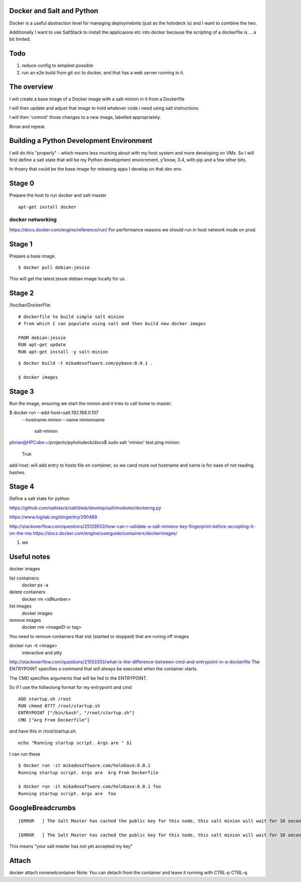 Docker and Salt and Python
--------------------------

Docker is a useful abstraction level for managing deploymebnts (just
as the holodeck is) and I want to combine the two.

Additionally I want to use SaltStack to install the applicaions etc
into docker because the scripting of a dockerfile is ... a bit
limited.

Todo
----

1. reduce config to simplest possible
2. run an e2e build from git src to docker, and that has a web server running in it.



The overview
------------

I will create a base image of a Docker image with a salt-minion in it from 
a Dockerfile

I will then update and adjust that image to hold whatever code i need using
salt instructions

I will then 'commit' those changes to a new image, labelled appropriately.

Rinse and repeat.

Building a Python Development Environment
-----------------------------------------

I will do this "properly" - which means less mucking about with my host
system and more developing on VMs.  So I will first define a salt state
that will be my Python development enviornment, y'know, 3.4, with pip
and a few other bits.

In thoery that could be the base image for releasing apps I develop on that 
dev env.

Stage 0
-------

Prepare the host to run docker and salt-master

::

   apt-get install docker


docker networking
~~~~~~~~~~~~~~~~~

https://docs.docker.com/engine/reference/run/
For performance reasons we should run in host network mode on prod.



Stage 1
-------

Prepare a base image.

::

  $ docker pull debian:jessie

This will get the latest jessie debian image locally for us.

Stage 2
-------

/foo/bar/DockerFile::


    # dockerfile to build simple salt minion
    # from which I can populate using salt and then build new docker images

    FROM debian:jessie
    RUN apt-get update
    RUN apt-get install -y salt-minion

::

    $ docker build -t mikadosoftware.com/pybase:0.0.1 .

    $ docker images

Stage 3
-------

Run the image, ensuring we start the minion and it tries to call home to master.

$ docker run --add-host=salt:192.168.0.107 \
             --hostname minion \
             --name minionname \ 
              salt-minion

pbrian@HPCube:~/projects/pyholodeck/docs$ sudo salt 'minion' test.ping
minion:
    True

add-host: will add entry to hosts file on container, so we cand route out 
hostname and name is for ease of not reading hashes.


Stage 4 
-------

Define a salt state for python


https://github.com/saltstack/salt/blob/develop/salt/modules/dockerng.py

https://www.logilab.org/blogentry/290489


http://stackoverflow.com/questions/25129553/how-can-i-validate-a-salt-minions-key-fingerprint-before-accepting-it-on-the-ma
https://docs.docker.com/engine/userguide/containers/dockerimages/


1. we 



Useful notes
------------

docker images

list containers:
  docker ps -a
delete containers
  docker rm <idNumber>

list images
  docker images
remove images
  docker rmi <imageID or tag>

You need to remove containers that xist (started or stopped) that 
are runing off images

docker run -it <image>
   interactive and ptty

http://stackoverflow.com/questions/21553353/what-is-the-difference-between-cmd-and-entrypoint-in-a-dockerfile
The ENTRYPOINT specifies a command that will always be executed when the container starts.

The CMD specifies arguments that will be fed to the ENTRYPOINT.

So if I use the follwoiong format for my entrypoint and cmd::

  ADD startup.sh /root
  RUN chmod 0777 /root/startup.sh
  ENTRYPOINT ["/bin/bash", "/root/startup.sh"]
  CMD ["Arg From Dockerfile"]

and have this in /root/startup.sh::

    echo "Running startup script. Args are " $1

I can run these ::

  $ docker run -it mikadosoftware.com/holobase:0.0.1
  Running startup script. Args are  Arg From Dockerfile

  $ docker run -it mikadosoftware.com/holobase:0.0.1 foo
  Running startup script. Args are  foo



GoogleBreadcrumbs
-----------------

::

    [ERROR   ] The Salt Master has cached the public key for this node, this salt minion will wait for 10 seconds before attempting to re-authenticate

    [ERROR   ] The Salt Master has cached the public key for this node, this salt minion will wait for 10 seconds before attempting to re-authenticate

This means "your salt master has not yet accepted my key"

Attach
------
docker attach nonenetcontainer
Note: You can detach from the container and leave it running with CTRL-p CTRL-q.
